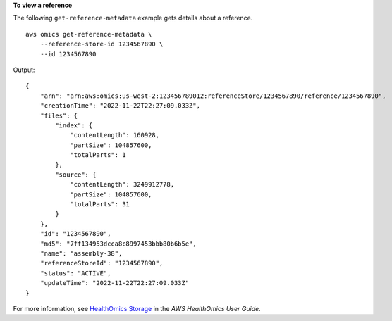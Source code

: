 **To view a reference**

The following ``get-reference-metadata`` example gets details about a reference. ::

    aws omics get-reference-metadata \
        --reference-store-id 1234567890 \
        --id 1234567890

Output::

    {
        "arn": "arn:aws:omics:us-west-2:123456789012:referenceStore/1234567890/reference/1234567890",
        "creationTime": "2022-11-22T22:27:09.033Z",
        "files": {
            "index": {
                "contentLength": 160928,
                "partSize": 104857600,
                "totalParts": 1
            },
            "source": {
                "contentLength": 3249912778,
                "partSize": 104857600,
                "totalParts": 31
            }
        },
        "id": "1234567890",
        "md5": "7ff134953dcca8c8997453bbb80b6b5e",
        "name": "assembly-38",
        "referenceStoreId": "1234567890",
        "status": "ACTIVE",
        "updateTime": "2022-11-22T22:27:09.033Z"
    }

For more information, see `HealthOmics Storage <https://docs.aws.amazon.com/omics/latest/dev/sequence-stores.html>`__ in the *AWS HealthOmics User Guide*.
